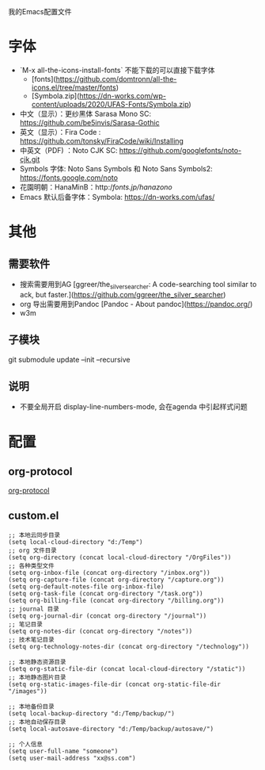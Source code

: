 我的Emacs配置文件


* 字体
- `M-x all-the-icons-install-fonts` 不能下载的可以直接下载字体
	- [fonts](https://github.com/domtronn/all-the-icons.el/tree/master/fonts)
	- [Symbola.zip](https://dn-works.com/wp-content/uploads/2020/UFAS-Fonts/Symbola.zip)

- 中文（显示）：更纱黑体 Sarasa Mono SC: https://github.com/be5invis/Sarasa-Gothic
- 英文（显示）：Fira Code : https://github.com/tonsky/FiraCode/wiki/Installing
- 中英文（PDF) ：Noto CJK SC: https://github.com/googlefonts/noto-cjk.git
- Symbols 字体: Noto Sans Symbols 和 Noto Sans Symbols2: https://fonts.google.com/noto
- 花園明朝：HanaMinB：http://fonts.jp/hanazono/
- Emacs 默认后备字体：Symbola: https://dn-works.com/ufas/

* 其他
** 需要软件
- 搜索需要用到AG [ggreer/the_silver_searcher: A code-searching tool similar to ack, but faster.](https://github.com/ggreer/the_silver_searcher)
- org 导出需要用到Pandoc [Pandoc - About pandoc](https://pandoc.org/)
- w3m
** 子模块
git submodule update --init --recursive
** 说明
 - 不要全局开启 display-line-numbers-mode, 会在agenda 中引起样式问题

* 配置
** org-protocol
[[https://orgmode.org/worg/org-contrib/org-protocol.html][org-protocol]]

** custom.el
#+BEGIN_SRC elisp
;; 本地云同步目录
(setq local-cloud-directory "d:/Temp")
;; org 文件目录
(setq org-directory (concat local-cloud-directory "/OrgFiles"))
;; 各种类型文件
(setq org-inbox-file (concat org-directory "/inbox.org"))
(setq org-capture-file (concat org-directory "/capture.org"))
(setq org-default-notes-file org-inbox-file)
(setq org-task-file (concat org-directory "/task.org"))
(setq org-billing-file (concat org-directory "/billing.org"))
;; journal 目录
(setq org-journal-dir (concat org-directory "/journal"))
;; 笔记目录
(setq org-notes-dir (concat org-directory "/notes"))
;; 技术笔记目录
(setq org-technology-notes-dir (concat org-directory "/technology"))

;; 本地静态资源目录
(setq org-static-file-dir (concat local-cloud-directory "/static"))
;; 本地静态图片目录
(setq org-static-images-file-dir (concat org-static-file-dir "/images"))

;; 本地备份目录
(setq local-backup-directory "d:/Temp/backup/")
;; 本地自动保存目录
(setq local-autosave-directory "d:/Temp/backup/autosave/")

;; 个人信息
(setq user-full-name "someone")
(setq user-mail-address "xx@ss.com")
#+END_SRC
